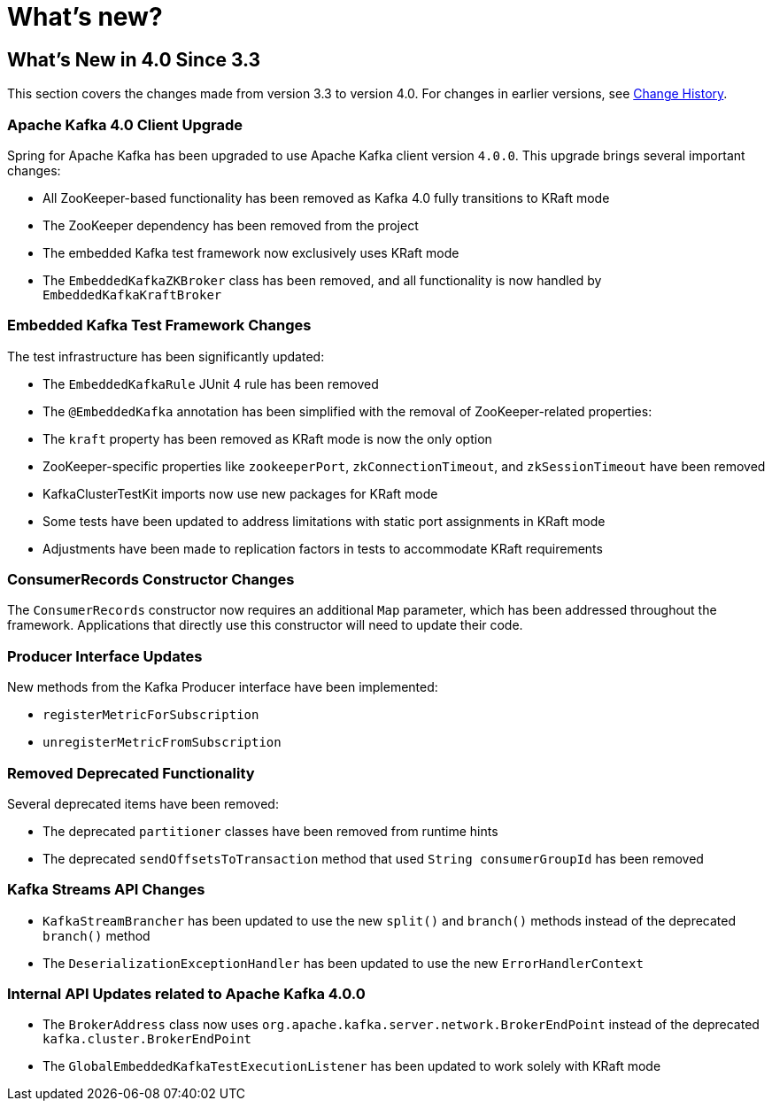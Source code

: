 = What's new?

[[whats-new-in-4-0-since-3-3]]
== What's New in 4.0 Since 3.3
:page-section-summary-toc: 1

This section covers the changes made from version 3.3 to version 4.0.
For changes in earlier versions, see xref:appendix/change-history.adoc[Change History].

[[x40-apache-kafka-4-0-upgrade]]
=== Apache Kafka 4.0 Client Upgrade

Spring for Apache Kafka has been upgraded to use Apache Kafka client version `4.0.0`.
This upgrade brings several important changes:

* All ZooKeeper-based functionality has been removed as Kafka 4.0 fully transitions to KRaft mode
* The ZooKeeper dependency has been removed from the project
* The embedded Kafka test framework now exclusively uses KRaft mode
* The `EmbeddedKafkaZKBroker` class has been removed, and all functionality is now handled by `EmbeddedKafkaKraftBroker`

[[x40-embedded-kafka-test-changes]]
=== Embedded Kafka Test Framework Changes

The test infrastructure has been significantly updated:

* The `EmbeddedKafkaRule` JUnit 4 rule has been removed
* The `@EmbeddedKafka` annotation has been simplified with the removal of ZooKeeper-related properties:
* The `kraft` property has been removed as KRaft mode is now the only option
* ZooKeeper-specific properties like `zookeeperPort`, `zkConnectionTimeout`, and `zkSessionTimeout` have been removed
* KafkaClusterTestKit imports now use new packages for KRaft mode
* Some tests have been updated to address limitations with static port assignments in KRaft mode
* Adjustments have been made to replication factors in tests to accommodate KRaft requirements

[[x40-consumer-records-constructor-changes]]
=== ConsumerRecords Constructor Changes

The `ConsumerRecords` constructor now requires an additional `Map` parameter, which has been addressed throughout the framework.
Applications that directly use this constructor will need to update their code.

[[x40-producer-interface-updates]]
=== Producer Interface Updates

New methods from the Kafka Producer interface have been implemented:

* `registerMetricForSubscription`
* `unregisterMetricFromSubscription`

[[x40-removed-deprecated-functionality]]
=== Removed Deprecated Functionality

Several deprecated items have been removed:

* The deprecated `partitioner` classes have been removed from runtime hints
* The deprecated `sendOffsetsToTransaction` method that used `String consumerGroupId` has been removed

[[x40-kafka-streams-updates]]
=== Kafka Streams API Changes

* `KafkaStreamBrancher` has been updated to use the new `split()` and `branch()` methods instead of the deprecated `branch()` method
* The `DeserializationExceptionHandler` has been updated to use the new `ErrorHandlerContext`

[[x40-internal-api-updates]]
=== Internal API Updates related to Apache Kafka 4.0.0

* The `BrokerAddress` class now uses `org.apache.kafka.server.network.BrokerEndPoint` instead of the deprecated `kafka.cluster.BrokerEndPoint`
* The `GlobalEmbeddedKafkaTestExecutionListener` has been updated to work solely with KRaft mode
